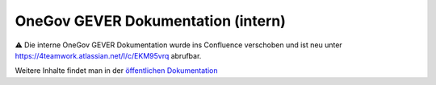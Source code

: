 OneGov GEVER Dokumentation (intern)
===================================

⚠️ Die interne OneGov GEVER Dokumentation wurde ins Confluence
verschoben und ist neu unter https://4teamwork.atlassian.net/l/c/EKM95vrq
abrufbar.

Weitere Inhalte findet man in der `öffentlichen Dokumentation <http://docs.onegovgever.ch>`_
